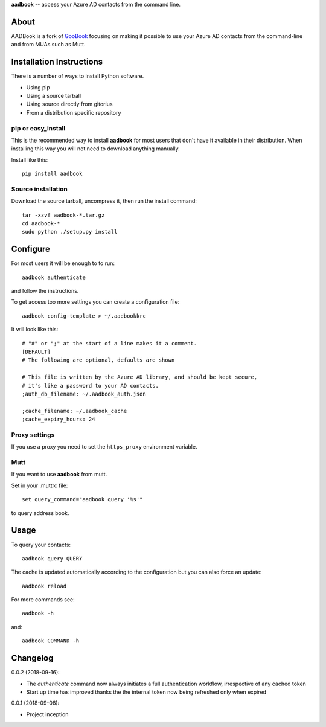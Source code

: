**aadbook** -- access your Azure AD contacts from the command line.

About
=====

AADBook is a fork of `GooBook <https://pypi.org/project/goobook/>`_ focusing on
making it possible to use your Azure AD contacts from the command-line and from
MUAs such as Mutt.

Installation Instructions
=========================

There is a number of ways to install Python software.

- Using pip
- Using a source tarball
- Using source directly from gitorius
- From a distribution specific repository

pip or easy_install
-------------------

This is the recommended way to install **aadbook** for most users that don't
have it available in their distribution.  When installing this way you will not
need to download anything manually.

Install like this::

    pip install aadbook

Source installation
-------------------

Download the source tarball, uncompress it, then run the install command::

    tar -xzvf aadbook-*.tar.gz
    cd aadbook-*
    sudo python ./setup.py install

Configure
=========

For most users it will be enough to to run::

    aadbook authenticate

and follow the instructions.

To get access too more settings you can create a configuration file::

    aadbook config-template > ~/.aadbookkrc

It will look like this::


   # "#" or ";" at the start of a line makes it a comment.
   [DEFAULT]
   # The following are optional, defaults are shown

   # This file is written by the Azure AD library, and should be kept secure,
   # it's like a password to your AD contacts.
   ;auth_db_filename: ~/.aadbook_auth.json

   ;cache_filename: ~/.aadbook_cache
   ;cache_expiry_hours: 24


Proxy settings
--------------

If you use a proxy you need to set the ``https_proxy`` environment variable.

Mutt
----

If you want to use **aadbook** from mutt.

Set in your .muttrc file::

    set query_command="aadbook query '%s'"

to query address book.

Usage
=====

To query your contacts::

    aadbook query QUERY

The cache is updated automatically according to the configuration but you can also force an update::

    aadbook reload

For more commands see::

    aadbook -h

and::

    aadbook COMMAND -h

Changelog
=========

0.0.2 (2018-09-16):

- The `authenticate` command now always initiates a full authentication
  workflow, irrespective of any cached token
- Start up time has improved thanks the the internal token now being refreshed
  only when expired

0.0.1 (2018-09-08):

- Project inception
